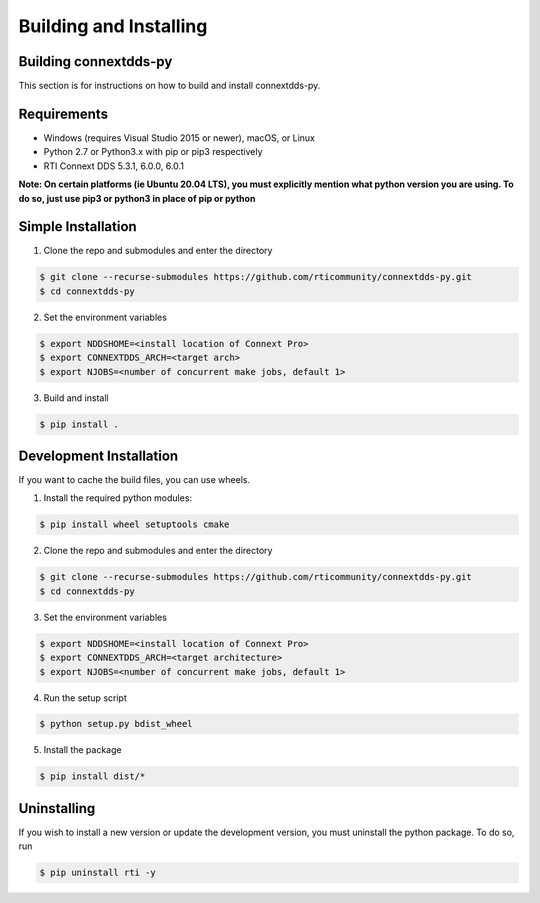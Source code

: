 .. py:currentmodule:: rti.connextdds

Building and Installing
~~~~~~~~~~~~~~~~~~~~~~~

Building connextdds-py
======================

This section is for instructions on how to build and install connextdds-py.

Requirements
============

- Windows (requires Visual Studio 2015 or newer), macOS, or Linux
- Python 2.7 or Python3.x with pip or pip3 respectively
- RTI Connext DDS 5.3.1, 6.0.0, 6.0.1

**Note: On certain platforms (ie Ubuntu 20.04 LTS), you must explicitly mention
what python version you are using. To do so, just use pip3 or python3 in place of
pip or python**

Simple Installation
===================

1. Clone the repo and submodules and enter the directory

.. code-block:: shell

    $ git clone --recurse-submodules https://github.com/rticommunity/connextdds-py.git
    $ cd connextdds-py

2. Set the environment variables

.. code-block:: shell

    $ export NDDSHOME=<install location of Connext Pro>
    $ export CONNEXTDDS_ARCH=<target arch>
    $ export NJOBS=<number of concurrent make jobs, default 1>

3. Build and install

.. code-block:: shell

    $ pip install .

Development Installation
========================
If you want to cache the build files, you can use wheels.

1. Install the required python modules:

.. code-block:: shell

    $ pip install wheel setuptools cmake

2. Clone the repo and submodules and enter the directory

.. code-block:: shell

    $ git clone --recurse-submodules https://github.com/rticommunity/connextdds-py.git
    $ cd connextdds-py

3. Set the environment variables

.. code-block:: shell

    $ export NDDSHOME=<install location of Connext Pro>
    $ export CONNEXTDDS_ARCH=<target architecture>
    $ export NJOBS=<number of concurrent make jobs, default 1>

4. Run the setup script

.. code-block:: shell

    $ python setup.py bdist_wheel

5. Install the package

.. code-block:: shell

    $ pip install dist/*


Uninstalling
============
If you wish to install a new version or update the development version,
you must uninstall the python package. To do so, run

.. code-block:: shell

    $ pip uninstall rti -y
